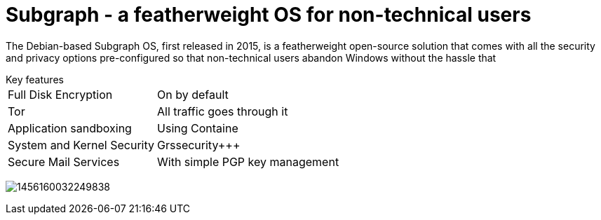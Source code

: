 :hp-tags: Subgraph, linux, OS, operating system, news

= Subgraph - a featherweight OS for non-technical users

The Debian-based Subgraph OS, first released in 2015, is a featherweight open-source solution that comes with all the security and privacy options pre-configured so that non-technical users abandon Windows without the hassle that 

[horizontal]
.Key features
Full Disk Encryption:: On by default
Tor:: All traffic goes through it
Application sandboxing:: Using Containe
System and Kernel Security:: Grssecurity+++
Secure Mail Services:: With simple PGP key management

image:http://motherboard-images.vice.com/content-images/contentimage/30819/1456160032249838.jpg[]

